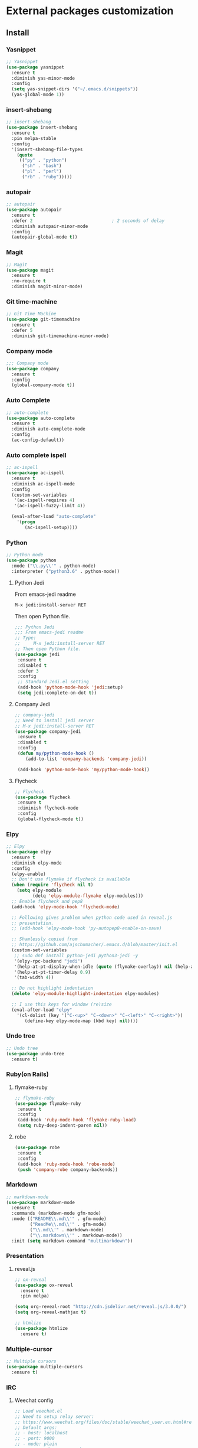 * External packages customization

** Install
*** Yasnippet
    #+BEGIN_SRC emacs-lisp
      ;; Yasnippet
      (use-package yasnippet
    	:ensure t
    	:diminish yas-minor-mode
    	:config
    	(setq yas-snippet-dirs '("~/.emacs.d/snippets"))
    	(yas-global-mode 1))
    #+END_SRC

*** insert-shebang
    #+BEGIN_SRC emacs-lisp
      ;; insert-shebang
      (use-package insert-shebang
    	:ensure t
    	:pin melpa-stable
    	:config
    	'(insert-shebang-file-types
          (quote
           (("py" . "python")
    		("sh" . "bash")
    		("pl" . "perl")
    		("rb" . "ruby")))))
    #+END_SRC

*** autopair
     #+BEGIN_SRC emacs-lisp
       ;; autopair
       (use-package autopair
         :ensure t
         :defer 2                              ; 2 seconds of delay
         :diminish autopair-minor-mode
         :config
         (autopair-global-mode t))
     #+END_SRC

*** Magit
    #+BEGIN_SRC emacs-lisp
      ;; Magit
      (use-package magit
    	:ensure t
    	:no-require t
    	:diminish magit-minor-mode)
    #+END_SRC

*** Git time-machine
    #+BEGIN_SRC emacs-lisp
      ;; Git Time Machine
      (use-package git-timemachine
    	:ensure t
    	:defer 5
    	:diminish git-timemachine-minor-mode)
    #+END_SRC

*** Company mode
    #+BEGIN_SRC emacs-lisp
      ;;; Company mode
      (use-package company
    	:ensure t
    	:config
    	(global-company-mode t))
    #+END_SRC

*** Auto Complete
    #+BEGIN_SRC emacs-lisp
      ;; auto-complete
      (use-package auto-complete
    	:ensure t
    	:diminish auto-complete-mode
    	:config
    	(ac-config-default))
    #+END_SRC

*** Auto complete ispell
    #+BEGIN_SRC emacs-lisp
      ;; ac-ispell
      (use-package ac-ispell
    	:ensure t
    	:diminish ac-ispell-mode
    	:config
    	(custom-set-variables
    	 '(ac-ispell-requires 4)
    	 '(ac-ispell-fuzzy-limit 4))

    	(eval-after-load "auto-complete"
          '(progn
    		 (ac-ispell-setup))))
    #+END_SRC

*** Python
    #+BEGIN_SRC emacs-lisp
      ;; Python mode
      (use-package python
    	:mode ("\\.py\\'" . python-mode)
    	:interpreter ("python3.6" . python-mode))
    #+END_SRC

**** Python Jedi
     From emacs-jedi readme
     #+BEGIN_SRC sh
       M-x jedi:install-server RET
     #+END_SRC

     Then open Python file.
     #+BEGIN_SRC emacs-lisp
       ;;; Python Jedi
       ;;; From emacs-jedi readme
       ;; Type:
       ;;     M-x jedi:install-server RET
       ;; Then open Python file.
       (use-package jedi
     	:ensure t
     	:disabled t
     	:defer 3
     	:config
     	;; Standard Jedi.el setting
     	(add-hook 'python-mode-hook 'jedi:setup)
     	(setq jedi:complete-on-dot t))
     #+END_SRC

**** Company Jedi
     #+BEGIN_SRC emacs-lisp
       ;; company-jedi
       ;; Need to install jedi server
       ;; M-x jedi:install-server RET
       (use-package company-jedi
     	:ensure t
     	:disabled t
     	:config
     	(defun my/python-mode-hook ()
           (add-to-list 'company-backends 'company-jedi))

     	(add-hook 'python-mode-hook 'my/python-mode-hook))
     #+END_SRC

**** Flycheck
     #+BEGIN_SRC emacs-lisp
       ;; Flycheck
       (use-package flycheck
     	:ensure t
     	:diminish flycheck-mode
     	:config
     	(global-flycheck-mode t))
     #+END_SRC

*** Elpy
    #+BEGIN_SRC emacs-lisp
      ;; Elpy
      (use-package elpy
    	:ensure t
    	:diminish elpy-mode
    	:config
    	(elpy-enable)
    	;; Don't use flymake if flycheck is available
    	(when (require 'flycheck nil t)
          (setq elpy-module
    			(delq 'elpy-module-flymake elpy-modules)))
    	;; Enable flycheck and pep8
    	(add-hook 'elpy-mode-hook 'flycheck-mode)

    	;; Following gives problem when python code used in reveal.js
    	;; presentation.
    	;; (add-hook 'elpy-mode-hook 'py-autopep8-enable-on-save)

    	;; Shamlessly copied from
    	;; https://github.com/ajschumacher/.emacs.d/blob/master/init.el
    	(custom-set-variables
    	 ;; sudo dnf install python-jedi python3-jedi -y
    	 '(elpy-rpc-backend "jedi")
    	 '(help-at-pt-display-when-idle (quote (flymake-overlay)) nil (help-at-pt))
    	 '(help-at-pt-timer-delay 0.9)
    	 '(tab-width 4))

    	;; Do not highlight indentation
    	(delete 'elpy-module-highlight-indentation elpy-modules)

    	;; I use this keys for window (re)size
    	(eval-after-load "elpy"
    	  '(cl-dolist (key '("C-<up>" "C-<down>" "C-<left>" "C-<right>"))
    		 (define-key elpy-mode-map (kbd key) nil))))
    #+END_SRC

*** Undo tree
    #+BEGIN_SRC emacs-lisp
      ;; Undo tree
      (use-package undo-tree
    	:ensure t)
    #+END_SRC

*** Ruby(on Rails)
**** flymake-ruby
     #+BEGIN_SRC emacs-lisp
       ;; flymake-ruby
       (use-package flymake-ruby
     	:ensure t
     	:config
     	(add-hook 'ruby-mode-hook 'flymake-ruby-load)
     	(setq ruby-deep-indent-paren nil))
     #+END_SRC

**** robe
     #+BEGIN_SRC emacs-lisp
       (use-package robe
     	:ensure t
     	:config
     	(add-hook 'ruby-mode-hook 'robe-mode)
     	(push 'company-robe company-backends))
     #+END_SRC

*** Markdown
	#+BEGIN_SRC emacs-lisp
      ;; markdown-mode
      (use-package markdown-mode
    	:ensure t
    	:commands (markdown-mode gfm-mode)
    	:mode (("README\\.md\\'" . gfm-mode)
               ("ReadMe\\.md\\'" . gfm-mode)
               ("\\.md\\'" . markdown-mode)
               ("\\.markdown\\'" . markdown-mode))
    	:init (setq markdown-command "multimarkdown"))
	#+END_SRC

*** Presentation
**** reveal.js
     #+BEGIN_SRC emacs-lisp
	   ;; ox-reveal
	   (use-package ox-reveal
		 :ensure t
		 :pin melpa)

	   (setq org-reveal-root "http://cdn.jsdelivr.net/reveal.js/3.0.0/")
	   (setq org-reveal-mathjax t)

	   ;; htmlize
	   (use-package htmlize
		 :ensure t)
     #+END_SRC

*** Multiple-cursor
	#+BEGIN_SRC emacs-lisp
      ;; Multiple cursors
      (use-package multiple-cursors
    	:ensure t)
	#+END_SRC

*** IRC
**** Weechat config
	 #+BEGIN_SRC emacs-lisp
       ;; Load weechat.el
       ;; Need to setup relay server:
       ;; https://www.weechat.org/files/doc/stable/weechat_user.en.html#relay_weechat_protocol
       ;; Default args:
       ;; - host: localhost
       ;; - port: 9000
       ;; - mode: plain
       ;; - password: mypassword
       ;;; Code:
       (use-package weechat
     	:defer 3
     	:ensure t
     	:config
     	(setq completion-ignore-case t)
     	(unless (weechat-relay-connected-p)
           (weechat-connect weechat-host-default weechat-port-default "mypassword" 'plain)))
	 #+END_SRC

** Manual
*** [[https://github.com/jekor/hidepw][hidepw]]: Emacs minor mode for hiding passwords(anti-shoulder-surfing)
    #+BEGIN_SRC emacs-lisp
      ;; hidepw
      ;; Need to update submodule.
      ;; cd ~/.emacs.d
      ;; git submodule init
      ;; git submodule update
      (use-package hidepw
    	:load-path "extensions/hidepw/"
    	:config
    	(ignore-errors (require 'hidepw))
    	(add-to-list 'auto-mode-alist
    				 '("\\.gpg\\'" . (lambda () (hidepw-mode)))))
    #+END_SRC
